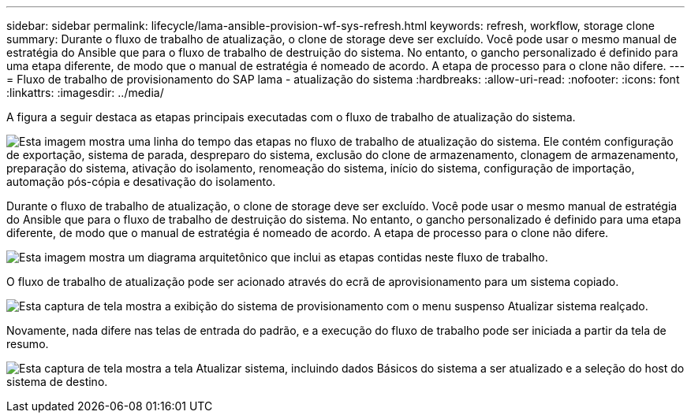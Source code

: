 ---
sidebar: sidebar 
permalink: lifecycle/lama-ansible-provision-wf-sys-refresh.html 
keywords: refresh, workflow, storage clone 
summary: Durante o fluxo de trabalho de atualização, o clone de storage deve ser excluído. Você pode usar o mesmo manual de estratégia do Ansible que para o fluxo de trabalho de destruição do sistema. No entanto, o gancho personalizado é definido para uma etapa diferente, de modo que o manual de estratégia é nomeado de acordo. A etapa de processo para o clone não difere. 
---
= Fluxo de trabalho de provisionamento do SAP lama - atualização do sistema
:hardbreaks:
:allow-uri-read: 
:nofooter: 
:icons: font
:linkattrs: 
:imagesdir: ../media/


[role="lead"]
A figura a seguir destaca as etapas principais executadas com o fluxo de trabalho de atualização do sistema.

image:lama-ansible-image49.png["Esta imagem mostra uma linha do tempo das etapas no fluxo de trabalho de atualização do sistema. Ele contém configuração de exportação, sistema de parada, despreparo do sistema, exclusão do clone de armazenamento, clonagem de armazenamento, preparação do sistema, ativação do isolamento, renomeação do sistema, início do sistema, configuração de importação, automação pós-cópia e desativação do isolamento."]

Durante o fluxo de trabalho de atualização, o clone de storage deve ser excluído. Você pode usar o mesmo manual de estratégia do Ansible que para o fluxo de trabalho de destruição do sistema. No entanto, o gancho personalizado é definido para uma etapa diferente, de modo que o manual de estratégia é nomeado de acordo. A etapa de processo para o clone não difere.

image:lama-ansible-image50.png["Esta imagem mostra um diagrama arquitetônico que inclui as etapas contidas neste fluxo de trabalho."]

O fluxo de trabalho de atualização pode ser acionado através do ecrã de aprovisionamento para um sistema copiado.

image:lama-ansible-image51.png["Esta captura de tela mostra a exibição do sistema de provisionamento com o menu suspenso Atualizar sistema realçado."]

Novamente, nada difere nas telas de entrada do padrão, e a execução do fluxo de trabalho pode ser iniciada a partir da tela de resumo.

image:lama-ansible-image52.png["Esta captura de tela mostra a tela Atualizar sistema, incluindo dados Básicos do sistema a ser atualizado e a seleção do host do sistema de destino."]
